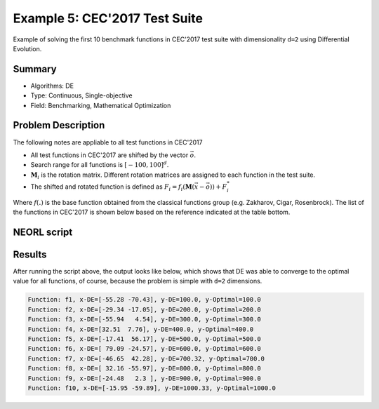 .. _ex5:

Example 5: CEC'2017 Test Suite
===============================

Example of solving the first 10 benchmark functions in CEC'2017 test suite with dimensionality ``d=2`` using Differential Evolution.  

Summary
--------------------

-  Algorithms: DE
-  Type: Continuous, Single-objective
-  Field: Benchmarking, Mathematical Optimization 

Problem Description
--------------------

The following notes are appliable to all test functions in CEC'2017

- All test functions in CEC'2017 are shifted by the vector :math:`\vec{o}`.
- Search range for all functions is :math:`[-100,100]^d`.
- :math:`\mathbf{M}_i` is the rotation matrix. Different rotation matrices are assigned to each function in the test suite.
- The shifted and rotated function is defined as :math:`F_i = f_i(\mathbf{M}(\vec{x}-\vec{o})) + F_i^*`

Where :math:`f(.)` is the base function obtained from the classical functions group (e.g. Zakharov, Cigar, Rosenbrock). The list of the functions in CEC'2017 is shown below based on the reference indicated at the table bottom. 

.. image:: ../images/cec17.png
   :scale: 50 %
   :alt: alternate text
   :align: center

NEORL script
--------------------

.. literalinclude :: ../scripts/ex5_pso_cec.py
   :language: python

 
Results
--------------------

After running the script above, the output looks like below, which shows that DE was able to converge to the optimal value for all functions, of course, because the problem is simple with ``d=2`` dimensions.  

.. code-block:: python

	Function: f1, x-DE=[-55.28 -70.43], y-DE=100.0, y-Optimal=100.0
	Function: f2, x-DE=[-29.34 -17.05], y-DE=200.0, y-Optimal=200.0
	Function: f3, x-DE=[-55.94   4.54], y-DE=300.0, y-Optimal=300.0
	Function: f4, x-DE=[32.51  7.76], y-DE=400.0, y-Optimal=400.0
	Function: f5, x-DE=[-17.41  56.17], y-DE=500.0, y-Optimal=500.0
	Function: f6, x-DE=[ 79.09 -24.57], y-DE=600.0, y-Optimal=600.0
	Function: f7, x-DE=[-46.65  42.28], y-DE=700.32, y-Optimal=700.0
	Function: f8, x-DE=[ 32.16 -55.97], y-DE=800.0, y-Optimal=800.0
	Function: f9, x-DE=[-24.48   2.3 ], y-DE=900.0, y-Optimal=900.0
	Function: f10, x-DE=[-15.95 -59.89], y-DE=1000.33, y-Optimal=1000.0